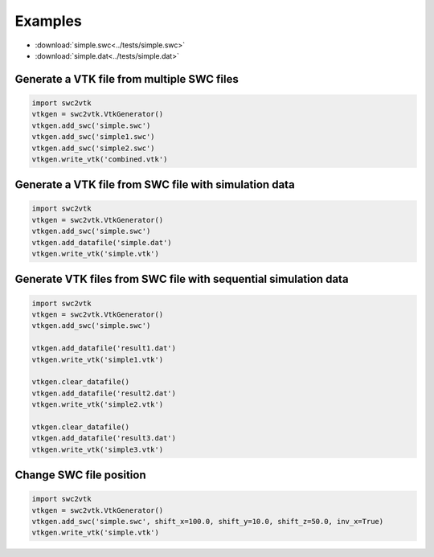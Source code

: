 Examples
========

- :download:`simple.swc<../tests/simple.swc>`
- :download:`simple.dat<../tests/simple.dat>`


Generate a VTK file from multiple SWC files
-------------------------------------------

.. code-block:: python

    import swc2vtk
    vtkgen = swc2vtk.VtkGenerator()
    vtkgen.add_swc('simple.swc')
    vtkgen.add_swc('simple1.swc')
    vtkgen.add_swc('simple2.swc')
    vtkgen.write_vtk('combined.vtk')


Generate a VTK file from SWC file with simulation data
------------------------------------------------------

.. code-block:: python

    import swc2vtk
    vtkgen = swc2vtk.VtkGenerator()
    vtkgen.add_swc('simple.swc')
    vtkgen.add_datafile('simple.dat')
    vtkgen.write_vtk('simple.vtk')


Generate VTK files from SWC file with sequential simulation data
----------------------------------------------------------------
.. code-block:: python

    import swc2vtk
    vtkgen = swc2vtk.VtkGenerator()
    vtkgen.add_swc('simple.swc')

    vtkgen.add_datafile('result1.dat')
    vtkgen.write_vtk('simple1.vtk')

    vtkgen.clear_datafile()
    vtkgen.add_datafile('result2.dat')
    vtkgen.write_vtk('simple2.vtk')

    vtkgen.clear_datafile()
    vtkgen.add_datafile('result3.dat')
    vtkgen.write_vtk('simple3.vtk')


Change SWC file position
------------------------
.. code-block:: python

    import swc2vtk
    vtkgen = swc2vtk.VtkGenerator()
    vtkgen.add_swc('simple.swc', shift_x=100.0, shift_y=10.0, shift_z=50.0, inv_x=True)
    vtkgen.write_vtk('simple.vtk')

